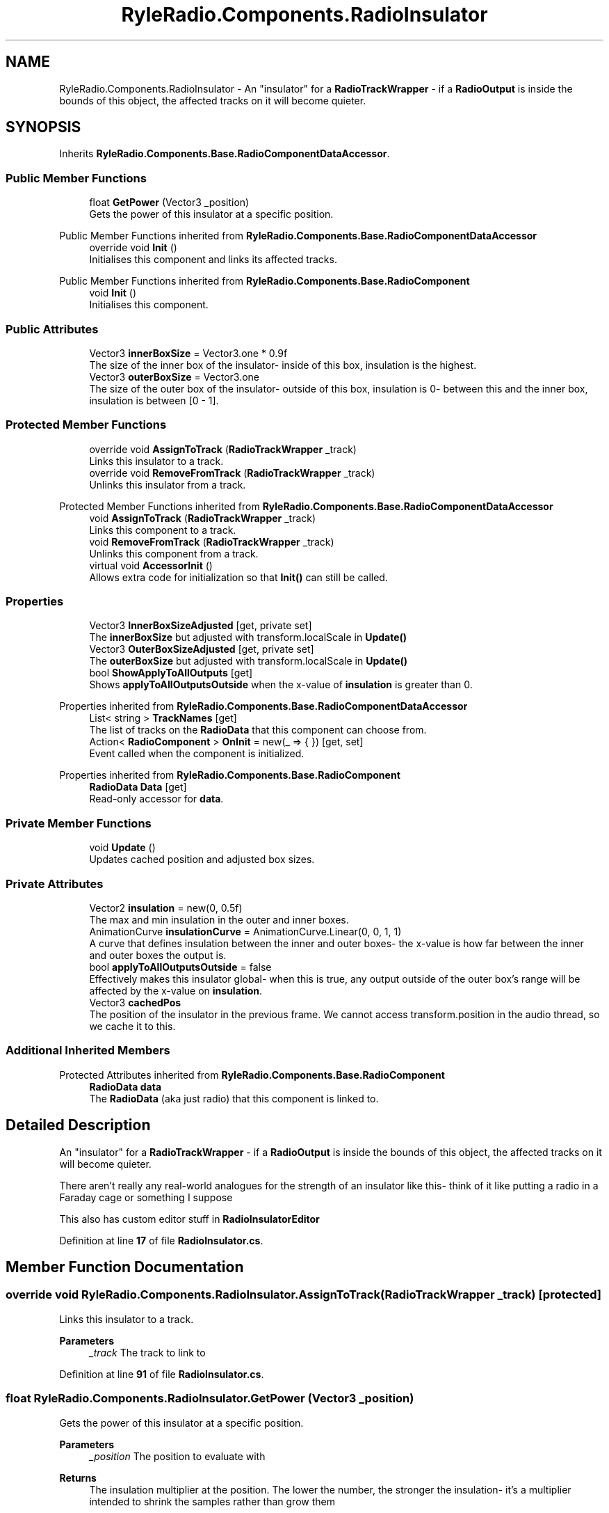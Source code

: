 .TH "RyleRadio.Components.RadioInsulator" 3 "Fri Oct 24 2025" "Version 1.0.0" "Ryle Radio" \" -*- nroff -*-
.ad l
.nh
.SH NAME
RyleRadio.Components.RadioInsulator \- An "insulator" for a \fBRadioTrackWrapper\fP - if a \fBRadioOutput\fP is inside the bounds of this object, the affected tracks on it will become quieter\&.  

.SH SYNOPSIS
.br
.PP
.PP
Inherits \fBRyleRadio\&.Components\&.Base\&.RadioComponentDataAccessor\fP\&.
.SS "Public Member Functions"

.in +1c
.ti -1c
.RI "float \fBGetPower\fP (Vector3 _position)"
.br
.RI "Gets the power of this insulator at a specific position\&. "
.in -1c

Public Member Functions inherited from \fBRyleRadio\&.Components\&.Base\&.RadioComponentDataAccessor\fP
.in +1c
.ti -1c
.RI "override void \fBInit\fP ()"
.br
.RI "Initialises this component and links its affected tracks\&. "
.in -1c

Public Member Functions inherited from \fBRyleRadio\&.Components\&.Base\&.RadioComponent\fP
.in +1c
.ti -1c
.RI "void \fBInit\fP ()"
.br
.RI "Initialises this component\&. "
.in -1c
.SS "Public Attributes"

.in +1c
.ti -1c
.RI "Vector3 \fBinnerBoxSize\fP = Vector3\&.one * 0\&.9f"
.br
.RI "The size of the inner box of the insulator- inside of this box, insulation is the highest\&. "
.ti -1c
.RI "Vector3 \fBouterBoxSize\fP = Vector3\&.one"
.br
.RI "The size of the outer box of the insulator- outside of this box, insulation is 0- between this and the inner box, insulation is between [0 - 1]\&. "
.in -1c
.SS "Protected Member Functions"

.in +1c
.ti -1c
.RI "override void \fBAssignToTrack\fP (\fBRadioTrackWrapper\fP _track)"
.br
.RI "Links this insulator to a track\&. "
.ti -1c
.RI "override void \fBRemoveFromTrack\fP (\fBRadioTrackWrapper\fP _track)"
.br
.RI "Unlinks this insulator from a track\&. "
.in -1c

Protected Member Functions inherited from \fBRyleRadio\&.Components\&.Base\&.RadioComponentDataAccessor\fP
.in +1c
.ti -1c
.RI "void \fBAssignToTrack\fP (\fBRadioTrackWrapper\fP _track)"
.br
.RI "Links this component to a track\&. "
.ti -1c
.RI "void \fBRemoveFromTrack\fP (\fBRadioTrackWrapper\fP _track)"
.br
.RI "Unlinks this component from a track\&. "
.ti -1c
.RI "virtual void \fBAccessorInit\fP ()"
.br
.RI "Allows extra code for initialization so that \fBInit()\fP can still be called\&. "
.in -1c
.SS "Properties"

.in +1c
.ti -1c
.RI "Vector3 \fBInnerBoxSizeAdjusted\fP\fR [get, private set]\fP"
.br
.RI "The \fBinnerBoxSize\fP but adjusted with \fRtransform\&.localScale\fP in \fBUpdate()\fP "
.ti -1c
.RI "Vector3 \fBOuterBoxSizeAdjusted\fP\fR [get, private set]\fP"
.br
.RI "The \fBouterBoxSize\fP but adjusted with \fRtransform\&.localScale\fP in \fBUpdate()\fP "
.ti -1c
.RI "bool \fBShowApplyToAllOutputs\fP\fR [get]\fP"
.br
.RI "Shows \fBapplyToAllOutputsOutside\fP when the x-value of \fBinsulation\fP is greater than 0\&. "
.in -1c

Properties inherited from \fBRyleRadio\&.Components\&.Base\&.RadioComponentDataAccessor\fP
.in +1c
.ti -1c
.RI "List< string > \fBTrackNames\fP\fR [get]\fP"
.br
.RI "The list of tracks on the \fBRadioData\fP that this component can choose from\&. "
.ti -1c
.RI "Action< \fBRadioComponent\fP > \fBOnInit\fP = new(_ => { })\fR [get, set]\fP"
.br
.RI "Event called when the component is initialized\&. "
.in -1c

Properties inherited from \fBRyleRadio\&.Components\&.Base\&.RadioComponent\fP
.in +1c
.ti -1c
.RI "\fBRadioData\fP \fBData\fP\fR [get]\fP"
.br
.RI "Read-only accessor for \fBdata\fP\&. "
.in -1c
.SS "Private Member Functions"

.in +1c
.ti -1c
.RI "void \fBUpdate\fP ()"
.br
.RI "Updates cached position and adjusted box sizes\&. "
.in -1c
.SS "Private Attributes"

.in +1c
.ti -1c
.RI "Vector2 \fBinsulation\fP = new(0, 0\&.5f)"
.br
.RI "The max and min insulation in the outer and inner boxes\&. "
.ti -1c
.RI "AnimationCurve \fBinsulationCurve\fP = AnimationCurve\&.Linear(0, 0, 1, 1)"
.br
.RI "A curve that defines insulation between the inner and outer boxes- the x-value is how far between the inner and outer boxes the output is\&. "
.ti -1c
.RI "bool \fBapplyToAllOutputsOutside\fP = false"
.br
.RI "Effectively makes this insulator global- when this is true, any output outside of the outer box's range will be affected by the x-value on \fBinsulation\fP\&. "
.ti -1c
.RI "Vector3 \fBcachedPos\fP"
.br
.RI "The position of the insulator in the previous frame\&. We cannot access transform\&.position in the audio thread, so we cache it to this\&. "
.in -1c
.SS "Additional Inherited Members"


Protected Attributes inherited from \fBRyleRadio\&.Components\&.Base\&.RadioComponent\fP
.in +1c
.ti -1c
.RI "\fBRadioData\fP \fBdata\fP"
.br
.RI "The \fBRadioData\fP (aka just radio) that this component is linked to\&. "
.in -1c
.SH "Detailed Description"
.PP 
An "insulator" for a \fBRadioTrackWrapper\fP - if a \fBRadioOutput\fP is inside the bounds of this object, the affected tracks on it will become quieter\&. 

There aren't really any real-world analogues for the strength of an insulator like this- think of it like putting a radio in a Faraday cage or something I suppose

.PP
This also has custom editor stuff in \fBRadioInsulatorEditor\fP 
.PP
Definition at line \fB17\fP of file \fBRadioInsulator\&.cs\fP\&.
.SH "Member Function Documentation"
.PP 
.SS "override void RyleRadio\&.Components\&.RadioInsulator\&.AssignToTrack (\fBRadioTrackWrapper\fP _track)\fR [protected]\fP"

.PP
Links this insulator to a track\&. 
.PP
\fBParameters\fP
.RS 4
\fI_track\fP The track to link to
.RE
.PP

.PP
Definition at line \fB91\fP of file \fBRadioInsulator\&.cs\fP\&.
.SS "float RyleRadio\&.Components\&.RadioInsulator\&.GetPower (Vector3 _position)"

.PP
Gets the power of this insulator at a specific position\&. 
.PP
\fBParameters\fP
.RS 4
\fI_position\fP The position to evaluate with
.RE
.PP
\fBReturns\fP
.RS 4
The insulation multiplier at the position\&. The lower the number, the stronger the insulation- it's a multiplier intended to shrink the samples rather than grow them
.RE
.PP

.PP
Definition at line \fB112\fP of file \fBRadioInsulator\&.cs\fP\&.
.PP
Referenced by \fBRyleRadio\&.Tracks\&.RadioTrackPlayer\&.GetInsulation()\fP\&.
.SS "override void RyleRadio\&.Components\&.RadioInsulator\&.RemoveFromTrack (\fBRadioTrackWrapper\fP _track)\fR [protected]\fP"

.PP
Unlinks this insulator from a track\&. 
.PP
\fBParameters\fP
.RS 4
\fI_track\fP The track to unlink from
.RE
.PP

.PP
Definition at line \fB101\fP of file \fBRadioInsulator\&.cs\fP\&.
.SS "void RyleRadio\&.Components\&.RadioInsulator\&.Update ()\fR [private]\fP"

.PP
Updates cached position and adjusted box sizes\&. 
.PP
Definition at line \fB77\fP of file \fBRadioInsulator\&.cs\fP\&.
.SH "Member Data Documentation"
.PP 
.SS "bool RyleRadio\&.Components\&.RadioInsulator\&.applyToAllOutputsOutside = false\fR [private]\fP"

.PP
Effectively makes this insulator global- when this is true, any output outside of the outer box's range will be affected by the x-value on \fBinsulation\fP\&. This only shows when the x-value of insulation is above 0 
.PP
Definition at line \fB55\fP of file \fBRadioInsulator\&.cs\fP\&.
.PP
Referenced by \fBGetPower()\fP\&.
.SS "Vector3 RyleRadio\&.Components\&.RadioInsulator\&.cachedPos\fR [private]\fP"

.PP
The position of the insulator in the previous frame\&. We cannot access transform\&.position in the audio thread, so we cache it to this\&. 
.PP
Definition at line \fB60\fP of file \fBRadioInsulator\&.cs\fP\&.
.PP
Referenced by \fBGetPower()\fP, and \fBUpdate()\fP\&.
.SS "Vector3 RyleRadio\&.Components\&.RadioInsulator\&.innerBoxSize = Vector3\&.one * 0\&.9f"

.PP
The size of the inner box of the insulator- inside of this box, insulation is the highest\&. 
.PP
Definition at line \fB23\fP of file \fBRadioInsulator\&.cs\fP\&.
.PP
Referenced by \fBUpdate()\fP\&.
.SS "Vector2 RyleRadio\&.Components\&.RadioInsulator\&.insulation = new(0, 0\&.5f)\fR [private]\fP"

.PP
The max and min insulation in the outer and inner boxes\&. If an output is on the edge of the outer box, insulation will be the x-value here\&. If an output is inside the inner box, insulation will be the y-value\&. If an output is between the inner and outer boxes, it will be somewhere between the x and y values according to the \fBinsulationCurve\fP

.PP
If the x-value is above 0, you might want to toggle \fBapplyToAllOutputsOutside\fP so this becomes global 
.PP
Definition at line \fB41\fP of file \fBRadioInsulator\&.cs\fP\&.
.PP
Referenced by \fBGetPower()\fP\&.
.SS "AnimationCurve RyleRadio\&.Components\&.RadioInsulator\&.insulationCurve = AnimationCurve\&.Linear(0, 0, 1, 1)\fR [private]\fP"

.PP
A curve that defines insulation between the inner and outer boxes- the x-value is how far between the inner and outer boxes the output is\&. 
.PP
Definition at line \fB47\fP of file \fBRadioInsulator\&.cs\fP\&.
.PP
Referenced by \fBGetPower()\fP\&.
.SS "Vector3 RyleRadio\&.Components\&.RadioInsulator\&.outerBoxSize = Vector3\&.one"

.PP
The size of the outer box of the insulator- outside of this box, insulation is 0- between this and the inner box, insulation is between [0 - 1]\&. 
.PP
Definition at line \fB28\fP of file \fBRadioInsulator\&.cs\fP\&.
.PP
Referenced by \fBUpdate()\fP\&.
.SH "Property Documentation"
.PP 
.SS "Vector3 RyleRadio\&.Components\&.RadioInsulator\&.InnerBoxSizeAdjusted\fR [get]\fP, \fR [private set]\fP"

.PP
The \fBinnerBoxSize\fP but adjusted with \fRtransform\&.localScale\fP in \fBUpdate()\fP 
.PP
Definition at line \fB64\fP of file \fBRadioInsulator\&.cs\fP\&.
.PP
Referenced by \fBGetPower()\fP, and \fBUpdate()\fP\&.
.SS "Vector3 RyleRadio\&.Components\&.RadioInsulator\&.OuterBoxSizeAdjusted\fR [get]\fP, \fR [private set]\fP"

.PP
The \fBouterBoxSize\fP but adjusted with \fRtransform\&.localScale\fP in \fBUpdate()\fP 
.PP
Definition at line \fB66\fP of file \fBRadioInsulator\&.cs\fP\&.
.PP
Referenced by \fBGetPower()\fP, and \fBUpdate()\fP\&.
.SS "bool RyleRadio\&.Components\&.RadioInsulator\&.ShowApplyToAllOutputs\fR [get]\fP, \fR [private]\fP"

.PP
Shows \fBapplyToAllOutputsOutside\fP when the x-value of \fBinsulation\fP is greater than 0\&. 
.PP
Definition at line \fB71\fP of file \fBRadioInsulator\&.cs\fP\&.
.PP
Referenced by \fBGetPower()\fP\&.

.SH "Author"
.PP 
Generated automatically by Doxygen for Ryle Radio from the source code\&.
